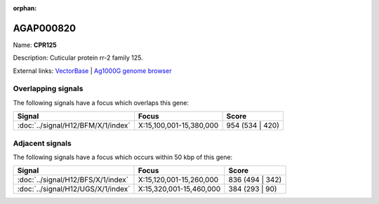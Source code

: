 :orphan:

AGAP000820
=============



Name: **CPR125**

Description: Cuticular protein rr-2 family 125.

External links:
`VectorBase <https://www.vectorbase.org/Anopheles_gambiae/Gene/Summary?g=AGAP000820>`_ |
`Ag1000G genome browser <https://www.malariagen.net/apps/ag1000g/phase1-AR3/index.html?genome_region=X:15282061-15283387#genomebrowser>`_

Overlapping signals
-------------------

The following signals have a focus which overlaps this gene:



.. cssclass:: table-hover
.. csv-table::
    :widths: auto
    :header: Signal,Focus,Score

    :doc:`../signal/H12/BFM/X/1/index`,"X:15,100,001-15,380,000",954 (534 | 420)
    





Adjacent signals
----------------

The following signals have a focus which occurs within 50 kbp of this gene:



.. cssclass:: table-hover
.. csv-table::
    :widths: auto
    :header: Signal,Focus,Score

    :doc:`../signal/H12/BFS/X/1/index`,"X:15,120,001-15,260,000",836 (494 | 342)
    :doc:`../signal/H12/UGS/X/1/index`,"X:15,320,001-15,460,000",384 (293 | 90)
    




